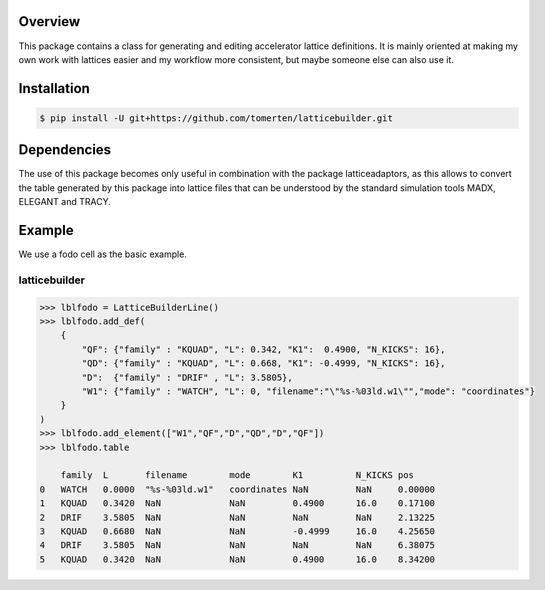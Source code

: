 Overview
========
This package contains a class for generating and editing accelerator lattice definitions.
It is mainly oriented at making my own work with lattices easier and my workflow more consistent, but maybe 
someone else can also use it.

Installation
============
.. code-block:: bash

    $ pip install -U git+https://github.com/tomerten/latticebuilder.git

Dependencies
============
The use of this package becomes only useful in combination with the package latticeadaptors, as this allows 
to convert the table generated by this package into lattice files that can be understood by the standard 
simulation tools MADX, ELEGANT and TRACY.

Example
=======
We use a fodo cell as the basic example.

latticebuilder
--------------
.. code-block:: python

    >>> lblfodo = LatticeBuilderLine()
    >>> lblfodo.add_def(
        {
            "QF": {"family" : "KQUAD", "L": 0.342, "K1":  0.4900, "N_KICKS": 16},
            "QD": {"family" : "KQUAD", "L": 0.668, "K1": -0.4999, "N_KICKS": 16},
            "D":  {"family" : "DRIF" , "L": 3.5805},
            "W1": {"family" : "WATCH", "L": 0, "filename":"\"%s-%03ld.w1\"","mode": "coordinates"}
        }
    )
    >>> lblfodo.add_element(["W1","QF","D","QD","D","QF"])
    >>> lblfodo.table

     	family 	L       filename        mode 	    K1 	        N_KICKS pos
    0 	WATCH 	0.0000 	"%s-%03ld.w1" 	coordinates NaN 	NaN 	0.00000
    1 	KQUAD 	0.3420 	NaN 	        NaN 	    0.4900 	16.0 	0.17100
    2 	DRIF 	3.5805 	NaN 	        NaN 	    NaN 	NaN 	2.13225
    3 	KQUAD 	0.6680 	NaN 	        NaN 	    -0.4999     16.0 	4.25650
    4 	DRIF 	3.5805 	NaN 	        NaN 	    NaN 	NaN 	6.38075
    5 	KQUAD 	0.3420 	NaN 	        NaN 	    0.4900 	16.0 	8.34200